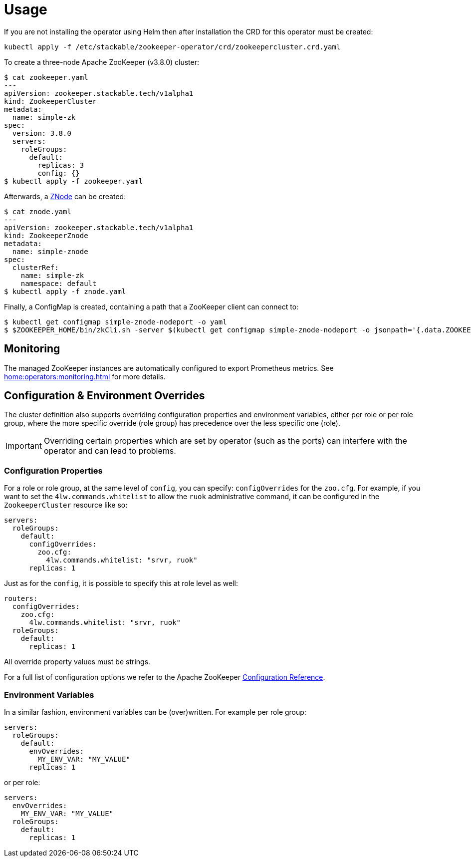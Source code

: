 = Usage

If you are not installing the operator using Helm then after installation the CRD for this operator must be created:

    kubectl apply -f /etc/stackable/zookeeper-operator/crd/zookeepercluster.crd.yaml

To create a three-node Apache ZooKeeper (v3.8.0) cluster:


    $ cat zookeeper.yaml
    ---
    apiVersion: zookeeper.stackable.tech/v1alpha1
    kind: ZookeeperCluster
    metadata:
      name: simple-zk
    spec:
      version: 3.8.0
      servers:
        roleGroups:
          default:
            replicas: 3
            config: {}
    $ kubectl apply -f zookeeper.yaml

Afterwards, a xref:znodes.adoc[ZNode] can be created:

    $ cat znode.yaml
    ---
    apiVersion: zookeeper.stackable.tech/v1alpha1
    kind: ZookeeperZnode
    metadata:
      name: simple-znode
    spec:
      clusterRef:
        name: simple-zk
        namespace: default
    $ kubectl apply -f znode.yaml

Finally, a ConfigMap is created, containing a path that a ZooKeeper client can connect to:

    $ kubectl get configmap simple-znode-nodeport -o yaml
    $ $ZOOKEEPER_HOME/bin/zkCli.sh -server $(kubectl get configmap simple-znode-nodeport -o jsonpath='{.data.ZOOKEEPER}')
    
== Monitoring

The managed ZooKeeper instances are automatically configured to export Prometheus metrics. See
xref:home:operators:monitoring.adoc[] for more details.

== Configuration & Environment Overrides

The cluster definition also supports overriding configuration properties and environment variables, either per role or per role group, where the more specific override (role group) has precedence over the less specific one (role).

IMPORTANT: Overriding certain properties which are set by operator (such as the ports) can interfere with the operator and can lead to problems.

=== Configuration Properties

For a role or role group, at the same level of `config`, you can specify: `configOverrides` for the `zoo.cfg`. For example, if you want to set the `4lw.commands.whitelist` to allow the `ruok` administrative command, it can be configured in the `ZookeeperCluster` resource like so:

[source,yaml]
----
servers:
  roleGroups:
    default:
      configOverrides:
        zoo.cfg:
          4lw.commands.whitelist: "srvr, ruok"
      replicas: 1
----

Just as for the `config`, it is possible to specify this at role level as well:

[source,yaml]
----
routers:
  configOverrides:
    zoo.cfg:
      4lw.commands.whitelist: "srvr, ruok"
  roleGroups:
    default:
      replicas: 1
----

All override property values must be strings.

For a full list of configuration options we refer to the Apache ZooKeeper https://zookeeper.apache.org/doc/r3.7.0/zookeeperAdmin.html#sc_configuration[Configuration Reference].

=== Environment Variables

In a similar fashion, environment variables can be (over)written. For example per role group:

[source,yaml]
----
servers:
  roleGroups:
    default:
      envOverrides:
        MY_ENV_VAR: "MY_VALUE"
      replicas: 1
----

or per role:

[source,yaml]
----
servers:
  envOverrides:
    MY_ENV_VAR: "MY_VALUE"
  roleGroups:
    default:
      replicas: 1
----

